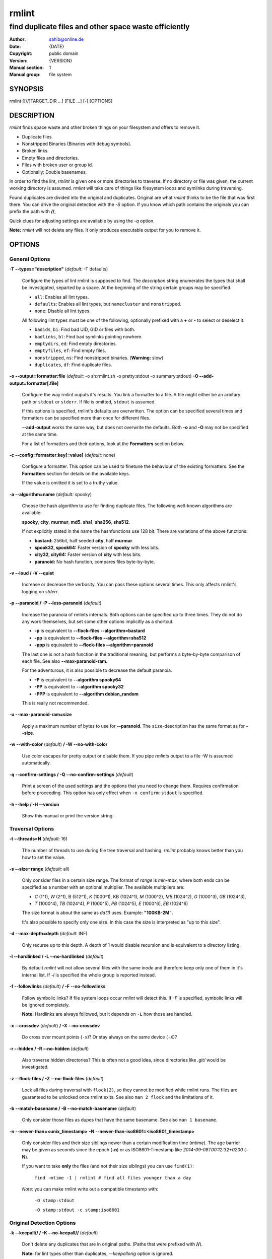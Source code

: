 ======
rmlint
======

------------------------------------------------------
find duplicate files and other space waste efficiently
------------------------------------------------------

.. Stuff in curly braces gets replaced by SCons

:Author: sahib@online.de
:Date: {DATE}
:Copyright: public domain
:Version: {VERSION}
:Manual section: 1
:Manual group: file system

SYNOPSIS
========

rmlint [[//]TARGET_DIR ...] [FILE ...] [-] [OPTIONS]

DESCRIPTION
===========

`rmlint` finds space waste and other broken things on your filesystem and offers
to remove it. 

* Duplicate files.
* Nonstripped Binaries (Binaries with debug symbols).
* Broken links.
* Empty files and directories.
* Files with broken user or group id.
* Optionally: Double basenames.

In order to find the lint, `rmlint` is given one or more directories to traverse.
If no directory or file was given, the current working directory is assumed.
`rmlint` will take care of things like filesystem loops and symlinks during
traversing. 

Found duplicates are divided into the original and duplicates. Original
are what `rmlint` thinks to be the file that was first there. You can drive
the original detection with the `-S` option. If you know which path contains the
originals you can prefix the path with **//**, 

Quick clues for adjusting settings are available by using the `-q` option.

**Note:** `rmlint` will not delete any files. It only produces executable output
for you to remove it.

OPTIONS
=======

General Options
---------------

**-T --types="description"** (*default:* -T defaults)

    Configure the types of lint rmlint is supposed to find. The `description`
    string enumerates the types that shall be investigated, separted by a space.
    At the beginning of the string certain groups may be specified. 

    * ``all``: Enables all lint types.
    * ``defaults``: Enables all lint types, but ``namecluster`` and ``nonstripped``.
    * ``none``: Disable all lint types.

    All following lint types must be one of the following, optionally prefixed
    with a **+** or **-** to select or deselect it:

    * ``badids``, ``bi``: Find bad UID, GID or files with both.
    * ``badlinks``, ``bl``: Find bad symlinks pointing nowhere.
    * ``emptydirs``, ``ed``: Find empty directories.
    * ``emptyfiles``, ``ef``: Find empty files.
    * ``nonstripped``, ``ns``: Find nonstripped binaries. (**Warning:** slow)
    * ``duplicates``, ``df``: Find duplicate files.

**-o --output=formatter:file** (*default:* -o sh:rmlint.sh -o pretty:stdout -o summary:stdout)
**-O --add-output=formatter[:file]** 

    Configure the way rmlint ouputs it's results. You link a formatter to a
    file. A file might either be an arbitary path or ``stdout`` or ``stderr``.
    If file is omitted, ``stdout`` is assumed.

    If this options is specified, rmlint's defaults are overwritten. 
    The option can be specified several times and formatters can be specified
    more than once for different files. 

    **--add-output** works the same way, but does not overwrite the defaults.
    Both **-o** and **-O** may not be specified at the same time.

    For a list of formatters and their options, look at the **Formatters**
    section below.

**-c --config=formatter:key[=value]** (*default:* none)

    Configure a formatter. This option can be used to finetune the behaviour of 
    the existing formatters. See the **Formatters** section for details on the
    available keys.

    If the value is omitted it is set to a truthy value.

**-a --algorithm=name** (*default:* spooky)

    Choose the hash algorithm to use for finding duplicate files.
    The following well-known algorithms are available:

    **spooky**, **city**, **murmur**, **md5**.  **sha1**, **sha256**,
    **sha512**.

    If not explicitly stated in the name the hashfunctions use 128 bit.
    There are variations of the above functions:

    * **bastard:** 256bit, half seeded **city**, half **murmur**. 
    * **spook32, spook64:** Faster version of **spooky** with less bits.
    * **city32, city64:** Faster version of **city** with less bits.
    * **paranoid:** No hash function, compares files byte-by-byte.

**-v --loud / -V --quiet**

    Increase or decrease the verbosity. You can pass these options several
    times. This only affects rmlint's logging on *stderr*.

**-p --paranoid / -P --less-paranoid** (*default*)    

    Increase the paranoia of rmlints internals. Both options can be specified up
    to three times. They do not do any work themselves, but set some other
    options implicitly as a shortcut. 

    * **-p** is equivalent to **--flock-files --algorithm=bastard**
    * **-pp** is equivalent to **--flock-files --algorithm=sha512**
    * **-ppp** is equivalent to **--flock-files --algorithm=paranoid**

    The last one is not a hash function in the traditional meaning, but performs
    a byte-by-byte comparison of each file. See also **--max-paranoid-ram**.

    For the adventurous, it is also possible to decrease the default paranoia.

    * **-P** is equivalent to **--algorithm spooky64**
    * **-PP** is equivalent to **--algorithm spooky32**
    * **-PPP** is equivalent to **--algorithm debian_random**

    This is really not recommended. 

**-u --max-paranoid-ram=size**

    Apply a maximum number of bytes to use for **--paranoid**. 
    The ``size``-description has the same format as for **--size**.

**-w --with-color** (*default*) **/ -W --no-with-color**

    Use color escapes for pretty output or disable them. 
    If you pipe `rmlints` output to a file -W is assumed automatically.

**-q --confirm-settings / -Q --no-confirm-settings** (*default*)
    
    Print a screen of the used settings and the options that you need to change
    them. Requires confirmation before proceeding. This option has only effect
    when ``-o confirm:stdout`` is specified.

**-h --help / -H --version**

    Show this manual or print the version string.

Traversal Options
-----------------

**-t --threads=N** (*default:* 16)

    The number of threads to use during file tree traversal and hashing.
    `rmlint` probably knows better than you how to set the value.

**-s --size=range** (*default:* all)

    Only consider files in a certain size range.
    The format of `range` is `min-max`, where both ends can be specified
    as a number with an optional multiplier. The available multipliers are:

    - *C* (1^1), *W* (2^1), B (512^1), *K* (1000^1), KB (1024^1), *M* (1000^2), *MB* (1024^2), *G* (1000^3), *GB* (1024^3),
    - *T* (1000^4), *TB* (1024^4), *P* (1000^5), *PB* (1024^5), *E* (1000^6), *EB* (1024^6) 

    The size format is about the same as `dd(1)` uses. Example: **"100KB-2M"**.

    It's also possible to specify only one size. In this case the size is
    interpreted as "up to this size".

**-d --max-depth=depth** (*default:* INF) 

    Only recurse up to this depth. A depth of 1 would disable recursion and is
    equivalent to a directory listing.

**-l --hardlinked / -L --no-hardlinked** (*default*)

    By default `rmlint` will not allow several files with the same *inode* and
    therefore keep only one of them in it's internal list.
    If `-l` is specified the whole group is reported instead.

**-f --followlinks** (*default*) **/ -F --no-followlinks**

    Follow symbolic links? If file system loops occur `rmlint` will detect this.
    If `-F` is specified, symbolic links will be ignored completely.
    
    **Note:** Hardlinks are always followed, but it depends on ``-L`` how those are
    handled.

**-x --crossdev** (*default*) **/ -X --no-crossdev**
    
    Do cross over mount points (``-x``)? Or stay always on the same device
    (``-X``)?

**-r --hidden / -R --no-hidden** (*default*)

    Also traverse hidden directories? This is often not a good idea, since
    directories like `.git/` would be investigated.

**-z --flock-files / -Z --no-flock-files** (*default*)

    Lock all files during traversal with ``flock(2)``, so they cannot be
    modified while rmlint runs. The files are guaranteed to be unlocked once 
    rmlint exits. See also ``man 2 flock`` and the limitations of it.

**-b --match-basename / -B --no-match-basename** (*default*)

    Only consider those files as dupes that have the same basename.
    See also ``man 1 basename``.

**-n --newer-than=<unix_timestamp>**
**-N --newer-than-iso8601=<iso8601_timestamp>**

    Only consider files and their size siblings newer than a certain
    modification time (*mtime*).  The age barrier may be given as seconds since
    the epoch (**-n**) or as ISO8601-Timestamp like *2014-09-08T00:12:32+0200*
    (**-N**). 

    If you want to take **only** the files (and not their size siblings) you can
    use ``find(1)``:

        ``find -mtime -1 | rmlint # find all files younger than a day``

    *Note:* you can make rmlint write out a compatible timestamp with:

        ``-O stamp:stdout``

        ``-O stamp:stdout -c stamp:iso8601``

Original Detection Options
--------------------------

**-k --keepall// / -K --no-keepall//** (*default*)

    Don't delete any duplicates that are in original paths.
    (Paths that were prefixed with **//**).
    
    **Note:** for lint types other than duplicates, `--keepallorig` option is ignored.

**-m --mustmatch// / -M --no-mustmatch//** (*default*)

    Only look for duplicates of which one is in original paths.
    (Paths that were prefixed with **//**).

**-S --sortcriteria=criteria** (*default*: m)

    - **m**: keep lowest mtime (oldest)  **M**: keep highest mtime (newest)
    - **a**: keep first alphabetically   **A**: keep last alphabetically
    - **p**: keep first named path       **P**: keep last named path

    One can have multiple criteria, e.g.: ``-S am`` will choose first alphabetically; if tied then by mtime.
    **Note:** original path criteria (specified using `//`) will always take first priority over `-S` options.
    
FORMATTERS
==========

* ``csv``: Format all found lint as comma-separated-value list. 
  
  Available options:

  * *no_header*: Do not write a first line describing the column headers.

* ``sh``: Format all found lint as shellscript. Sane defaults for most
  lint-types are set. This formatter is activated as default.
  
  Available options:

  * *use_ln*: Instead of just deleting duplicates remove them and replace them
    with hardlinks (if they are on the same partition) or with symlinks if
    they're on different devices.
  * *symlinks_only*: Only relevant with *use_ln*, always use symbolic links,
    never use hardlinks.

* ``progressbar``: Shows a progressbar. This is meant for use with **stdout** or
  **stderr**.

* ``pretty``: Shows all found items in realtimes nicely colored. This formatter
  is activated as default.

* ``summary``: Shows counts of files and their respective size after the run.
  Also list all written files.

* ``confirm``: Print a confirmation message before running. If ``-q`` is
  specified, wait till user entered his confirmation.

EXAMPLES
========

- ``rmlint``

  Check the current working directory for duplicates.

- ``find ~/pics -iname '*.png' | ./rmlint -``

  Read paths from *stdin* and check all png files for duplicates.

- ``rmlint //files files_backup --keepall// --mustmatch//``

  Check for duplicate files between the current files and the backup of it. 
  Only files in *files_backup* would be reported as duplicate. 
  Additionally, all reported duplicates must occur in both paths.

PROBLEMS
========

1. **False Positives:** Depending on the options you use, there is a very slight risk 
   of false positives (files that are erroneously detected as duplicate).
   Internally a hashfunctions is used to compute a *fingerprint* of a file. These
   hashfunctions may, in theory, map two different files to the same
   fingerprint. This happens about once in 2 ** 64 files. Since `rmlint` computes 
   at least 3 hashes per file and requires them to be the same size, it's very
   unlikely to happen. If you're really wary, try the *--paranoid* option.
2. **File modification during or after rmlint run:** It is possible that a file
   that rmlint recognized as duplicate is modified afterwards, resulting in a
   different file.  This is a general problem and cannot be solved from rmlint's
   side alone. You should **never modify the data until rmlint and the
   shellscript has been run through**. Careful persons might even consider to
   mount the filesystem you are scanning readonly.

SEE ALSO
========

* `find(1)`
* `rm(1)`

Extended documentation and an in-depth tutorial can be found at:


TODO: Actually write this tutorial.

BUGS
====

If you found a bug, have a feature requests or want to say something nice, please
visit https://github.com/sahib/rmlint/issues. 

Please make sure to describe your problem in detail. Always include the version
of `rmlint` (``--version``). If you experienced a crash, please include 
one of the following information with a debug build of `rmlint`:

    * ``gdb --ex run -ex bt --args rmlint -vvv [your_options]``
    * ``valgrind --leak-check=no rmlint -vvv [your_options]``

You can build a debug build of ``rmlint`` like this:

    * ``git clone git@github.com:sahib/rmlint.git``
    * ``cd rmlint``
    * ``scons DEBUG=1``
    * ``sudo scons install  # Optional`` 

LICENSE
=======

`rmlint` is licensed under the terms of the GPLv3.

See the COPYRIGHT file that came with the source for more information.

PROGRAM AUTHORS
===============

`rmlint` was written by:

* Christopher <sahib> Pahl 2010-2014 (https://github.com/sahib)
* Daniel <SeeSpotRun> T.   2014-2014 (https://github.com/SeeSpotRun)

Also see the THANKS file for other people that helped us.

If you consider a donation you can use *Flattr* or buy us a beer if we meet:

https://flattr.com/thing/302682/libglyr

